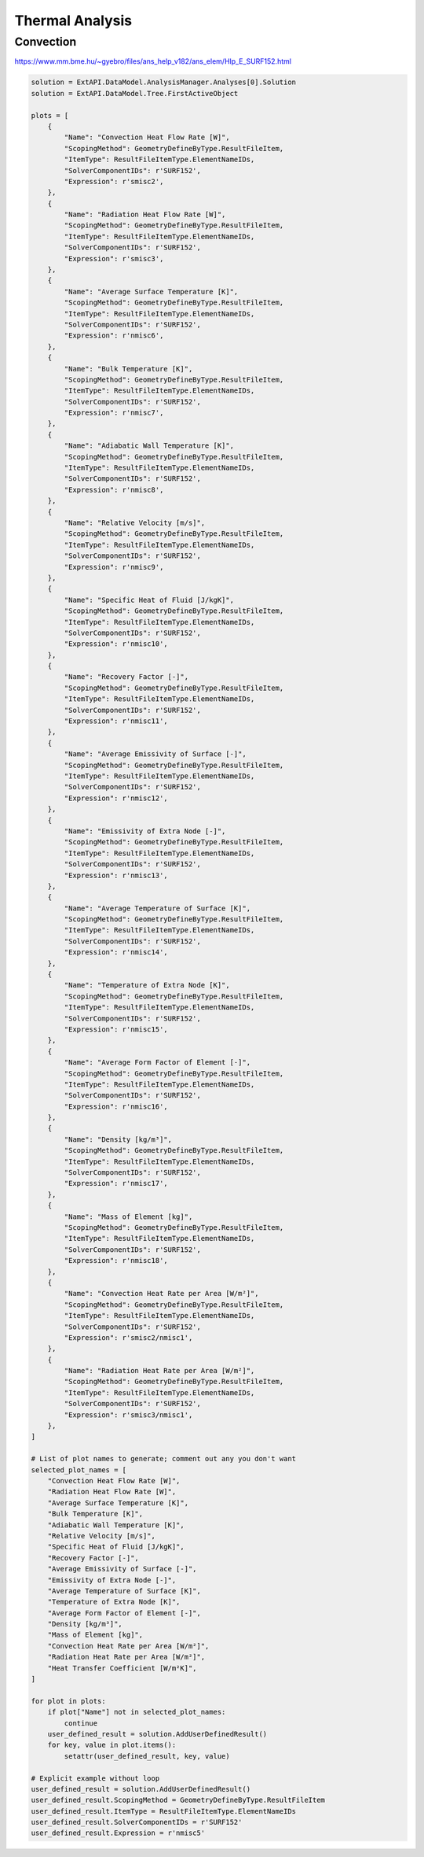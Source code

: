 .. _thermal:

Thermal Analysis
================

Convection
----------


https://www.mm.bme.hu/~gyebro/files/ans_help_v182/ans_elem/Hlp_E_SURF152.html

+------------------------+-------------------------------+-----------------------------------------------+-------------------+
| Output Quantity        | ETABLE and ESOL Command Input | Definition                                   | Unit              |
+========================+===============================+===============================================+===================+
| HGTOT                  | SMISC1                        | Heat generation rate over entire element      | W                 |
| HFCTOT                 | SMISC2                        | Convection heat flow rate over element area   | W                 |
| HRTOT                  | SMISC3                        | Radiation heat flow rate over entire element  | W                 |
| AREA                   | NMISC1                        | Surface area                                 | m²                |
| VNX                    | NMISC2                        | X component of unit normal vector             | -                 |
| VNY                    | NMISC3                        | Y component of unit normal vector             | -                 |
| VNZ                    | NMISC4                        | Z component of unit normal vector             | -                 |
| HFILM                  | NMISC5                        | Film coefficient at each face node            | W/m²K             |
| TAVG                   | NMISC6                        | Average surface temperature                   | K                 |
| TBULK                  | NMISC7                        | Bulk temperature at each face node            | K                 |
| TAW                    | NMISC8                        | Adiabatic wall temperature                    | K                 |
| RELVEL                 | NMISC9                        | Relative velocity                             | m/s               |
| SPHTFL                 | NMISC10                       | Specific heat of the fluid                    | J/kgK             |
| RECFAC                 | NMISC11                       | Recovery factor                               | -                 |
| EMISSUR                | NMISC12                       | Average emissivity of surface                 | -                 |
| EMISEXT                | NMISC13                       | Emissivity of extra node                      | -                 |
| TEMPSUR                | NMISC14                       | Average temperature of surface                | K                 |
| TEMPEXT                | NMISC15                       | Temperature of extra node                     | K                 |
| FORM FACTOR            | NMISC16                       | Average form factor of element                | -                 |
| DENS                   | NMISC17                       | Density                                       | kg/m³             |
| MASS                   | NMISC18                       | Mass of element                               | kg                |
| EL                     |                               | Element Number                                | -                 |
| SURFACE NODES          |                               | Nodes - I, J, K, L                            | -                 |
| EXTRA NODE             |                               | Extra node (if present)                       | -                 |
| MAT                    |                               | Material number                               | -                 |
| VOLU                   |                               | Volume                                        | m³                |
| XC, YC, ZC             |                               | Location where results are reported           | m                 |
| CONV. HEAT RATE/AREA   | SMISC2 / NMISC1               | Average convection heat flow rate per unit area| W/m²              |
| RAD. HEAT RATE/AREA    | SMISC3 / NMISC1               | Average radiation heat flow rate per unit area| W/m²              |
+------------------------+-------------------------------+-----------------------------------------------+-------------------+



.. code-block:: python

    solution = ExtAPI.DataModel.AnalysisManager.Analyses[0].Solution
    solution = ExtAPI.DataModel.Tree.FirstActiveObject

    plots = [
        {
            "Name": "Convection Heat Flow Rate [W]",
            "ScopingMethod": GeometryDefineByType.ResultFileItem,
            "ItemType": ResultFileItemType.ElementNameIDs,
            "SolverComponentIDs": r'SURF152',
            "Expression": r'smisc2',
        },
        {
            "Name": "Radiation Heat Flow Rate [W]",
            "ScopingMethod": GeometryDefineByType.ResultFileItem,
            "ItemType": ResultFileItemType.ElementNameIDs,
            "SolverComponentIDs": r'SURF152',
            "Expression": r'smisc3',
        },
        {
            "Name": "Average Surface Temperature [K]",
            "ScopingMethod": GeometryDefineByType.ResultFileItem,
            "ItemType": ResultFileItemType.ElementNameIDs,
            "SolverComponentIDs": r'SURF152',
            "Expression": r'nmisc6',
        },
        {
            "Name": "Bulk Temperature [K]",
            "ScopingMethod": GeometryDefineByType.ResultFileItem,
            "ItemType": ResultFileItemType.ElementNameIDs,
            "SolverComponentIDs": r'SURF152',
            "Expression": r'nmisc7',
        },
        {
            "Name": "Adiabatic Wall Temperature [K]",
            "ScopingMethod": GeometryDefineByType.ResultFileItem,
            "ItemType": ResultFileItemType.ElementNameIDs,
            "SolverComponentIDs": r'SURF152',
            "Expression": r'nmisc8',
        },
        {
            "Name": "Relative Velocity [m/s]",
            "ScopingMethod": GeometryDefineByType.ResultFileItem,
            "ItemType": ResultFileItemType.ElementNameIDs,
            "SolverComponentIDs": r'SURF152',
            "Expression": r'nmisc9',
        },
        {
            "Name": "Specific Heat of Fluid [J/kgK]",
            "ScopingMethod": GeometryDefineByType.ResultFileItem,
            "ItemType": ResultFileItemType.ElementNameIDs,
            "SolverComponentIDs": r'SURF152',
            "Expression": r'nmisc10',
        },
        {
            "Name": "Recovery Factor [-]",
            "ScopingMethod": GeometryDefineByType.ResultFileItem,
            "ItemType": ResultFileItemType.ElementNameIDs,
            "SolverComponentIDs": r'SURF152',
            "Expression": r'nmisc11',
        },
        {
            "Name": "Average Emissivity of Surface [-]",
            "ScopingMethod": GeometryDefineByType.ResultFileItem,
            "ItemType": ResultFileItemType.ElementNameIDs,
            "SolverComponentIDs": r'SURF152',
            "Expression": r'nmisc12',
        },
        {
            "Name": "Emissivity of Extra Node [-]",
            "ScopingMethod": GeometryDefineByType.ResultFileItem,
            "ItemType": ResultFileItemType.ElementNameIDs,
            "SolverComponentIDs": r'SURF152',
            "Expression": r'nmisc13',
        },
        {
            "Name": "Average Temperature of Surface [K]",
            "ScopingMethod": GeometryDefineByType.ResultFileItem,
            "ItemType": ResultFileItemType.ElementNameIDs,
            "SolverComponentIDs": r'SURF152',
            "Expression": r'nmisc14',
        },
        {
            "Name": "Temperature of Extra Node [K]",
            "ScopingMethod": GeometryDefineByType.ResultFileItem,
            "ItemType": ResultFileItemType.ElementNameIDs,
            "SolverComponentIDs": r'SURF152',
            "Expression": r'nmisc15',
        },
        {
            "Name": "Average Form Factor of Element [-]",
            "ScopingMethod": GeometryDefineByType.ResultFileItem,
            "ItemType": ResultFileItemType.ElementNameIDs,
            "SolverComponentIDs": r'SURF152',
            "Expression": r'nmisc16',
        },
        {
            "Name": "Density [kg/m³]",
            "ScopingMethod": GeometryDefineByType.ResultFileItem,
            "ItemType": ResultFileItemType.ElementNameIDs,
            "SolverComponentIDs": r'SURF152',
            "Expression": r'nmisc17',
        },
        {
            "Name": "Mass of Element [kg]",
            "ScopingMethod": GeometryDefineByType.ResultFileItem,
            "ItemType": ResultFileItemType.ElementNameIDs,
            "SolverComponentIDs": r'SURF152',
            "Expression": r'nmisc18',
        },
        {
            "Name": "Convection Heat Rate per Area [W/m²]",
            "ScopingMethod": GeometryDefineByType.ResultFileItem,
            "ItemType": ResultFileItemType.ElementNameIDs,
            "SolverComponentIDs": r'SURF152',
            "Expression": r'smisc2/nmisc1',
        },
        {
            "Name": "Radiation Heat Rate per Area [W/m²]",
            "ScopingMethod": GeometryDefineByType.ResultFileItem,
            "ItemType": ResultFileItemType.ElementNameIDs,
            "SolverComponentIDs": r'SURF152',
            "Expression": r'smisc3/nmisc1',
        },
    ]

    # List of plot names to generate; comment out any you don't want
    selected_plot_names = [
        "Convection Heat Flow Rate [W]",
        "Radiation Heat Flow Rate [W]",
        "Average Surface Temperature [K]",
        "Bulk Temperature [K]",
        "Adiabatic Wall Temperature [K]",
        "Relative Velocity [m/s]",
        "Specific Heat of Fluid [J/kgK]",
        "Recovery Factor [-]",
        "Average Emissivity of Surface [-]",
        "Emissivity of Extra Node [-]",
        "Average Temperature of Surface [K]",
        "Temperature of Extra Node [K]",
        "Average Form Factor of Element [-]",
        "Density [kg/m³]",
        "Mass of Element [kg]",
        "Convection Heat Rate per Area [W/m²]",
        "Radiation Heat Rate per Area [W/m²]",
        "Heat Transfer Coefficient [W/m²K]",
    ]

    for plot in plots:
        if plot["Name"] not in selected_plot_names:
            continue
        user_defined_result = solution.AddUserDefinedResult()
        for key, value in plot.items():
            setattr(user_defined_result, key, value)
    
    # Explicit example without loop
    user_defined_result = solution.AddUserDefinedResult()
    user_defined_result.ScopingMethod = GeometryDefineByType.ResultFileItem
    user_defined_result.ItemType = ResultFileItemType.ElementNameIDs
    user_defined_result.SolverComponentIDs = r'SURF152'
    user_defined_result.Expression = r'nmisc5'
